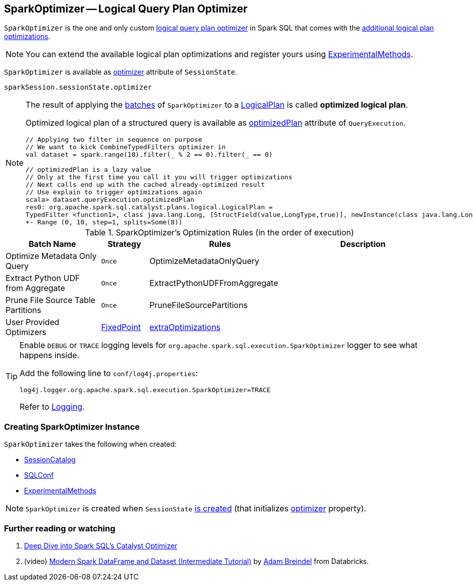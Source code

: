 == [[SparkOptimizer]] SparkOptimizer -- Logical Query Plan Optimizer

`SparkOptimizer` is the one and only custom <<Optimizer, logical query plan optimizer>> in Spark SQL that comes with the <<batches, additional logical plan optimizations>>.

NOTE: You can extend the available logical plan optimizations and register yours using <<experimentalMethods, ExperimentalMethods>>.

`SparkOptimizer` is available as link:spark-sql-SessionState.adoc#optimizer[optimizer] attribute of `SessionState`.

[source, scala]
----
sparkSession.sessionState.optimizer
----

[NOTE]
====
The result of applying the <<batches, batches>> of `SparkOptimizer` to a link:spark-sql-LogicalPlan.adoc[LogicalPlan] is called *optimized logical plan*.

Optimized logical plan of a structured query is available as link:spark-sql-QueryExecution.adoc#optimizedPlan[optimizedPlan] attribute of `QueryExecution`.

[source, scala]
----
// Applying two filter in sequence on purpose
// We want to kick CombineTypedFilters optimizer in
val dataset = spark.range(10).filter(_ % 2 == 0).filter(_ == 0)

// optimizedPlan is a lazy value
// Only at the first time you call it you will trigger optimizations
// Next calls end up with the cached already-optimized result
// Use explain to trigger optimizations again
scala> dataset.queryExecution.optimizedPlan
res0: org.apache.spark.sql.catalyst.plans.logical.LogicalPlan =
TypedFilter <function1>, class java.lang.Long, [StructField(value,LongType,true)], newInstance(class java.lang.Long)
+- Range (0, 10, step=1, splits=Some(8))
----
====

[[batches]]
.SparkOptimizer's Optimization Rules (in the order of execution)
[cols="2,1,3,3",options="header",width="100%"]
|===
^.^| Batch Name
^.^| Strategy
| Rules
| Description

^.^| Optimize Metadata Only Query
^.^| `Once`
| OptimizeMetadataOnlyQuery
|

^.^| Extract Python UDF from Aggregate
^.^| `Once`
| ExtractPythonUDFFromAggregate
|

^.^| Prune File Source Table Partitions
^.^| `Once`
| PruneFileSourcePartitions
|

^.^| [[User-Provided-Optimizers]] User Provided Optimizers
^.^| link:spark-sql-Optimizer.adoc#fixedPoint[FixedPoint]
| link:spark-sql-ExperimentalMethods.adoc#extraOptimizations[extraOptimizations]
|
|===

[TIP]
====
Enable `DEBUG` or `TRACE` logging levels for `org.apache.spark.sql.execution.SparkOptimizer` logger to see what happens inside.

Add the following line to `conf/log4j.properties`:

```
log4j.logger.org.apache.spark.sql.execution.SparkOptimizer=TRACE
```

Refer to link:spark-logging.adoc[Logging].
====

=== [[creating-instance]] Creating SparkOptimizer Instance

`SparkOptimizer` takes the following when created:

* [[catalog]] link:spark-sql-SessionCatalog.adoc[SessionCatalog]
* [[conf]] link:spark-sql-SQLConf.adoc[SQLConf]
* [[experimentalMethods]] link:spark-sql-ExperimentalMethods.adoc[ExperimentalMethods]

NOTE: `SparkOptimizer` is created when `SessionState` link:spark-sql-SessionState.adoc#creating-instance[is created] (that initializes link:spark-sql-SessionState.adoc#optimizer[optimizer] property).

=== [[i-want-more]] Further reading or watching

1. https://databricks.com/blog/2015/04/13/deep-dive-into-spark-sqls-catalyst-optimizer.html[Deep Dive into Spark SQL’s Catalyst Optimizer]

2. (video) https://youtu.be/_1byVWTEK1s?t=19m7s[Modern Spark DataFrame and Dataset (Intermediate Tutorial)] by https://twitter.com/adbreind[Adam Breindel] from Databricks.
